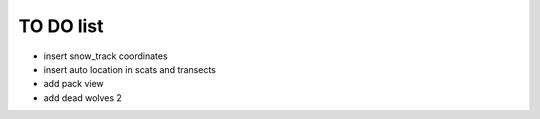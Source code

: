 TO DO list
===================================


* insert snow_track coordinates

* insert auto location in scats and transects

* add pack view

* add dead wolves 2

